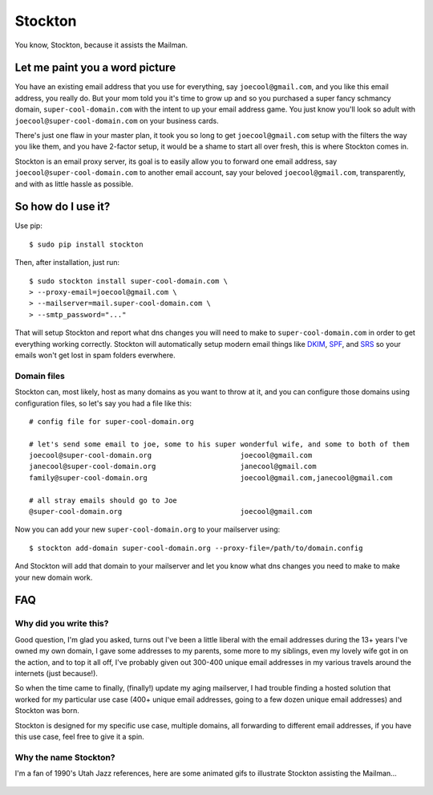 Stockton
========

You know, Stockton, because it assists the Mailman.

Let me paint you a word picture
-------------------------------

You have an existing email address that you use for everything, say
``joecool@gmail.com``, and you like this email address, you really do.
But your mom told you it's time to grow up and so you purchased a super
fancy schmancy domain, ``super-cool-domain.com`` with the intent to up
your email address game. You just know you'll look so adult with
``joecool@super-cool-domain.com`` on your business cards.

There's just one flaw in your master plan, it took you so long to get
``joecool@gmail.com`` setup with the filters the way you like them, and
you have 2-factor setup, it would be a shame to start all over fresh,
this is where Stockton comes in.

Stockton is an email proxy server, its goal is to easily allow you to
forward one email address, say ``joecool@super-cool-domain.com`` to
another email account, say your beloved ``joecool@gmail.com``,
transparently, and with as little hassle as possible.

So how do I use it?
-------------------

Use pip:

::

    $ sudo pip install stockton

Then, after installation, just run:

::

    $ sudo stockton install super-cool-domain.com \
    > --proxy-email=joecool@gmail.com \
    > --mailserver=mail.super-cool-domain.com \
    > --smtp_password="..."

That will setup Stockton and report what dns changes you will need to
make to ``super-cool-domain.com`` in order to get everything working
correctly. Stockton will automatically setup modern email things like
`DKIM <http://www.dkim.org/>`__, `SPF <http://www.openspf.org/>`__, and
`SRS <http://www.openspf.org/SRS>`__ so your emails won't get lost in
spam folders everwhere.

Domain files
~~~~~~~~~~~~

Stockton can, most likely, host as many domains as you want to throw at
it, and you can configure those domains using configuration files, so
let's say you had a file like this:

::

    # config file for super-cool-domain.org

    # let's send some email to joe, some to his super wonderful wife, and some to both of them
    joecool@super-cool-domain.org                     joecool@gmail.com
    janecool@super-cool-domain.org                    janecool@gmail.com
    family@super-cool-domain.org                      joecool@gmail.com,janecool@gmail.com

    # all stray emails should go to Joe
    @super-cool-domain.org                            joecool@gmail.com

Now you can add your new ``super-cool-domain.org`` to your mailserver
using:

::

    $ stockton add-domain super-cool-domain.org --proxy-file=/path/to/domain.config

And Stockton will add that domain to your mailserver and let you know
what dns changes you need to make to make your new domain work.

FAQ
---

Why did you write this?
~~~~~~~~~~~~~~~~~~~~~~~

Good question, I'm glad you asked, turns out I've been a little liberal
with the email addresses during the 13+ years I've owned my own domain,
I gave some addresses to my parents, some more to my siblings, even my
lovely wife got in on the action, and to top it all off, I've probably
given out 300-400 unique email addresses in my various travels around
the internets (just because!).

So when the time came to finally, (finally!) update my aging mailserver,
I had trouble finding a hosted solution that worked for my particular
use case (400+ unique email addresses, going to a few dozen unique email
addresses) and Stockton was born.

Stockton is designed for my specific use case, multiple domains, all
forwarding to different email addresses, if you have this use case, feel
free to give it a spin.

Why the name Stockton?
~~~~~~~~~~~~~~~~~~~~~~

I'm a fan of 1990's Utah Jazz references, here are some animated gifs to
illustrate Stockton assisting the Mailman...

.. figure:: https://github.com/Jaymon/stockton/blob/master/images/stockton-to-malone-3.gif
   :alt: 

.. figure:: https://github.com/Jaymon/stockton/blob/master/images/stockton-to-malone-2.gif
   :alt: 

.. figure:: https://github.com/Jaymon/stockton/blob/master/images/stockton-to-malone-1.gif
   :alt: 



